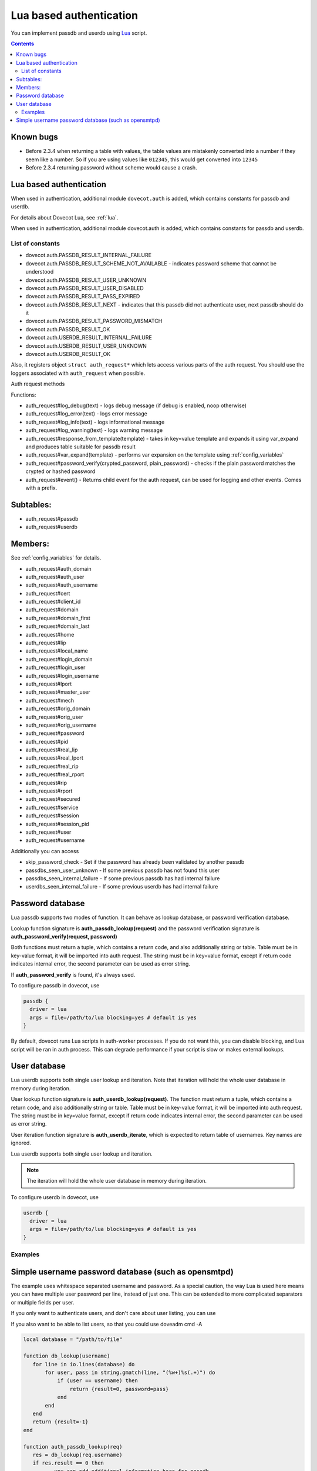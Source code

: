 .. _authentication-lua_based_authentication:

========================
Lua based authentication
========================

.. versionadded:: v2.3.0

You can implement passdb and userdb using `Lua <https://www.lua.org/>`_ script.

.. contents::

Known bugs
^^^^^^^^^^

* Before 2.3.4 when returning a table with values, the table values are
  mistakenly converted into a number if they seem like a number. So if you are
  using values like ``012345``, this would get converted into ``12345``
* Before 2.3.4 returning password without scheme would cause a crash.

Lua based authentication
^^^^^^^^^^^^^^^^^^^^^^^^

When used in authentication, additional module ``dovecot.auth`` is added, which
contains constants for passdb and userdb.

For details about Dovecot Lua, see :ref:`lua`.

When used in authentication, additional module dovecot.auth is added, which
contains constants for passdb and userdb.

List of constants
-------------------

* dovecot.auth.PASSDB_RESULT_INTERNAL_FAILURE
* dovecot.auth.PASSDB_RESULT_SCHEME_NOT_AVAILABLE - indicates password scheme
  that cannot be understood
* dovecot.auth.PASSDB_RESULT_USER_UNKNOWN
* dovecot.auth.PASSDB_RESULT_USER_DISABLED
* dovecot.auth.PASSDB_RESULT_PASS_EXPIRED
* dovecot.auth.PASSDB_RESULT_NEXT - indicates that this passdb did not
  authenticate user, next passdb should do it
* dovecot.auth.PASSDB_RESULT_PASSWORD_MISMATCH
* dovecot.auth.PASSDB_RESULT_OK
* dovecot.auth.USERDB_RESULT_INTERNAL_FAILURE
* dovecot.auth.USERDB_RESULT_USER_UNKNOWN
* dovecot.auth.USERDB_RESULT_OK

Also, it registers object ``struct auth_request*`` which lets access various
parts of the auth request. You should use the loggers associated with
``auth_request`` when possible.

Auth request methods

Functions:

* auth_request#log_debug(text) - logs debug message (if debug is enabled, noop
  otherwise)
* auth_request#log_error(text) - logs error message
* auth_request#log_info(text) - logs informational message
* auth_request#log_warning(text) - logs warning message
* auth_request#response_from_template(template) - takes in key=value template
  and expands it using var_expand and produces table suitable for passdb result
* auth_request#var_expand(template) - performs var expansion on the template
  using :ref:`config_variables`
* auth_request#password_verify(crypted_password, plain_password) - checks if
  the plain password matches the crypted or hashed password
* auth_request#event() - Returns child event for the auth request, can be used
  for logging and other events. Comes with a prefix.

  .. versionadded:: v2.3.7


Subtables:
^^^^^^^^^^

* auth_request#passdb
* auth_request#userdb

Members:
^^^^^^^^

See :ref:`config_variables` for details.

* auth_request#auth_domain
* auth_request#auth_user
* auth_request#auth_username
* auth_request#cert
* auth_request#client_id
* auth_request#domain
* auth_request#domain_first
* auth_request#domain_last
* auth_request#home
* auth_request#lip
* auth_request#local_name
* auth_request#login_domain
* auth_request#login_user
* auth_request#login_username
* auth_request#lport
* auth_request#master_user
* auth_request#mech
* auth_request#orig_domain
* auth_request#orig_user
* auth_request#orig_username
* auth_request#password
* auth_request#pid
* auth_request#real_lip
* auth_request#real_lport
* auth_request#real_rip
* auth_request#real_rport
* auth_request#rip
* auth_request#rport
* auth_request#secured
* auth_request#service
* auth_request#session
* auth_request#session_pid
* auth_request#user
* auth_request#username

Additionally you can access

* skip_password_check - Set if the password has already been validated by
  another passdb
* passdbs_seen_user_unknown - If some previous passdb has not found this user
* passdbs_seen_internal_failure - If some previous passdb has had internal
  failure
* userdbs_seen_internal_failure - If some previous userdb has had internal
  failure

Password database
^^^^^^^^^^^^^^^^^

Lua passdb supports two modes of function. It can behave as lookup database, or
password verification database.

Lookup function signature is **auth_passdb_lookup(request)** and the password
verification signature is **auth_password_verify(request, password)**

Both functions must return a tuple, which contains a return code, and also
additionally string or table. Table must be in key-value format, it will be
imported into auth request. The string must be in key=value format, except if
return code indicates internal error, the second parameter can be used as error
string.

If **auth_password_verify** is found, it's always used.

To configure passdb in dovecot, use

.. code-block:: none

  passdb {
    driver = lua
    args = file=/path/to/lua blocking=yes # default is yes
  }

By default, dovecot runs Lua scripts in auth-worker processes. If you do not
want this, you can disable blocking, and Lua script will be ran in auth
process. This can degrade performance if your script is slow or makes external
lookups.

User database
^^^^^^^^^^^^^

Lua userdb supports both single user lookup and iteration. Note that iteration
will hold the whole user database in memory during iteration.

User lookup function signature is **auth_userdb_lookup(request)**. The function
must return a tuple, which contains a return code, and also additionally string
or table. Table must be in key-value format, it will be imported into auth
request. The string must be in key=value format, except if return code
indicates internal error, the second parameter can be used as error string.

User iteration function signature is **auth_userdb_iterate**, which is expected
to return table of usernames. Key names are ignored.

Lua userdb supports both single user lookup and iteration.

.. Note:: The iteration will hold the whole user database in memory during
          iteration.

To configure userdb in dovecot, use

.. code-block:: none

  userdb {
    driver = lua
    args = file=/path/to/lua blocking=yes # default is yes
  }

Examples
--------

.. code-block:: lua
  :linenos:

  function auth_passdb_lookup(req)
    if req.user == "testuser1" then
      return dovecot.auth.PASSDB_RESULT_OK, "password=pass"
    end
    return dovecot.auth.PASSDB_RESULT_USER_UNKNOWN, "no such user"
  end

  function auth_userdb_lookup(req)
    if req.user == "testuser1" then
      return dovecot.auth.USERDB_RESULT_OK, "uid=vmail gid=vmail"
    end
    return dovecot.auth.USERDB_RESULT_USER_UNKNOWN, "no such user"
  end

  function script_init()
    return 0
  end

  function script_deinit()
  end

  function auth_userdb_iterate()
    return {"testuser1"}
  end

Simple username password database (such as opensmtpd)
^^^^^^^^^^^^^^^^^^^^^^^^^^^^^^^^^^^^^^^^^^^^^^^^^^^^^

The example uses whitespace separated username and password. As a special
caution, the way Lua is used here means you can have multiple user password per
line, instead of just one. This can be extended to more complicated separators
or multiple fields per user.

If you only want to authenticate users, and don't care about user listing, you
can use

.. code-block:: lua
  :linenos:

  function auth_passdb_lookup(req)
     for line in io.lines("/path/to/file") do
         for user, pass in string.gmatch(line, "(%w+)%s(.+)") do
             if (user == req.username) then
                 -- you can add additional information here, like userdb_uid
                 return dovecot.auth.PASSDB_RESULT_OK, "password=" .. pass
             end
         end
     end
     return dovecot.auth.PASSDB_RESULT_USER_UNKNOWN, ""
  end

If you also want to be able to list users, so that you could use doveadm cmd -A

.. code-block:: none

  local database = "/path/to/file"

  function db_lookup(username)
     for line in io.lines(database) do
         for user, pass in string.gmatch(line, "(%w+)%s(.+)") do
             if (user == username) then
                 return {result=0, password=pass}
             end
         end
     end
     return {result=-1}
  end

  function auth_passdb_lookup(req)
     res = db_lookup(req.username)
     if res.result == 0 then
         -- you can add additional information here for passdb
         return dovecot.auth.PASSDB_RESULT_OK, "password=" .. res.password
     end
     return dovecot.auth.PASSDB_RESULT_USER_UNKNOWN, ""
  end

  function auth_userdb_lookup(req)
     res = db_lookup(req.username)
     if res.result == 0 then
         -- you can add additional information here for userdb, like uid or home
         return dovecot.auth.USERDB_RESULT_OK, "uid=vmail gid=vmail"
     end
     return dovecot.auth.USERDB_RESULT_USER_UNKNOWN, ""
  end

  function auth_userdb_iterate()
    users = {}
    for line in io.lines(database) do
         for user in string.gmatch(line, "(%w+)%s.+") do
             table.insert(users, user)
         end
    end
    return users
  end
